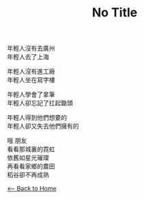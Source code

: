 #+OPTIONS: \n:t
#+TITLE: No Title
年輕人沒有去廣州
年輕人去了上海

年輕人沒有進工廠
年輕人坐在寫字樓

年輕人學會了拿筆
年輕人卻忘記了扛起鋤頭

年輕人得到他們想要的
年輕人卻又失去他們擁有的

哦 朋友
看看那城裏的霓虹
依舊如星光璀璨
再看看家鄉的農田
稻谷卻不再成熟

[[./index.org][<-- Back to Home]]
